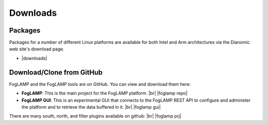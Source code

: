 .. Downloads

.. |br| raw:: html

   <br />

.. Images

.. Links

.. Links in new tabs

.. |foglamp repo| raw:: html

   <a href="https://github.com/foglamp/foglamp" target="_blank">https://github.com/foglamp/foglamp</a>

.. |foglamp prj| raw:: html

   <a href="https://github.com/foglamp" target="_blank">https://github.com/foglamp</a>

.. |foglamp gui| raw:: html

   <a href="https://github.com/foglamp/foglamp-gui" target="_blank">https://github.com/foglamp/foglamp-gui</a>


.. |downloads| raw:: html

   <a href="http://dianomic.com/download-foglamp/">Downloads Page</a>


   
*********
Downloads
*********


Packages
========

Packages for a number of different Linux platforms are available for both Intel and Arm architectures via the Dianomic web site's download page.

- |downloads|



Download/Clone from GitHub
==========================

FogLAMP and the FogLAMP tools are on GitHub. You can view and download them here:

- **FogLAMP**: This is the main project for the FogLAMP platform. |br| |foglamp repo|
- **FogLAMP GUI**: This is an experimental GUI that connects to the FogLAMP REST API to configure and administer the platform and to retrieve the data buffered in it. |br| |foglamp gui|
 
There are many south, north, and filter plugins available on github: |br| |foglamp prj|
